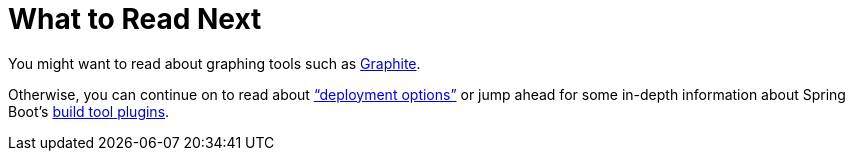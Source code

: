 [[actuator.whats-next]]
= What to Read Next

You might want to read about graphing tools such as https://graphiteapp.org[Graphite].

Otherwise, you can continue on to read about <<deployment#deployment, "`deployment options`">> or jump ahead for some in-depth information about Spring Boot's <<build-tool-plugins#build-tool-plugins, build tool plugins>>.
